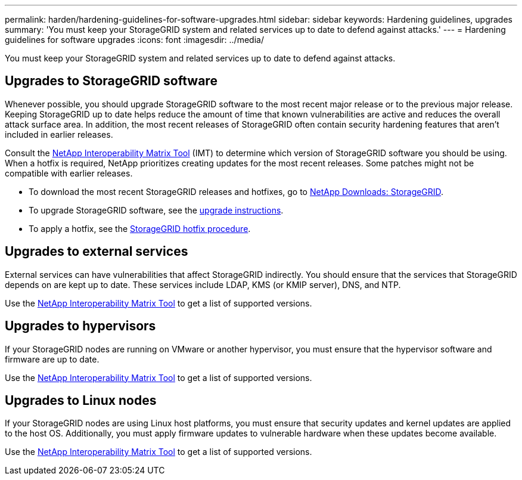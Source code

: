 ---
permalink: harden/hardening-guidelines-for-software-upgrades.html
sidebar: sidebar
keywords: Hardening guidelines, upgrades
summary: 'You must keep your StorageGRID system and related services up to date to defend against attacks.'
---
= Hardening guidelines for software upgrades
:icons: font
:imagesdir: ../media/

[.lead]
You must keep your StorageGRID system and related services up to date to defend against attacks.

== Upgrades to StorageGRID software

Whenever possible, you should upgrade StorageGRID software to the most recent major release or to the previous major release. Keeping StorageGRID up to date helps reduce the amount of time that known vulnerabilities are active and reduces the overall attack surface area. In addition, the most recent releases of StorageGRID often contain security hardening features that aren't included in earlier releases.

Consult the https://imt.netapp.com/matrix/#welcome[NetApp Interoperability Matrix Tool^] (IMT) to determine which version of StorageGRID software you should be using. When a hotfix is required, NetApp prioritizes creating updates for the most recent releases. Some patches might not be compatible with earlier releases. 

* To download the most recent StorageGRID releases and hotfixes, go to https://mysupport.netapp.com/site/products/all/details/storagegrid/downloads-tab[NetApp Downloads: StorageGRID^]. 
* To upgrade StorageGRID software, see the link:../upgrade/performing-upgrade.html[upgrade instructions]. 
* To apply a hotfix, see the link:../maintain/storagegrid-hotfix-procedure.html[StorageGRID hotfix procedure].

== Upgrades to external services

External services can have vulnerabilities that affect StorageGRID indirectly. You should ensure that the services that StorageGRID depends on are kept up to date. These services include LDAP, KMS (or KMIP server), DNS, and NTP.

Use the https://imt.netapp.com/matrix/#welcome[NetApp Interoperability Matrix Tool^] to get a list of supported versions.

== Upgrades to hypervisors

If your StorageGRID nodes are running on VMware or another hypervisor, you must ensure that the hypervisor software and firmware are up to date.

Use the https://imt.netapp.com/matrix/#welcome[NetApp Interoperability Matrix Tool^] to get a list of supported versions.

== *Upgrades to Linux nodes*

If your StorageGRID nodes are using Linux host platforms, you must ensure that security updates and kernel updates are applied to the host OS. Additionally, you must apply firmware updates to vulnerable hardware when these updates become available.

Use the https://imt.netapp.com/matrix/#welcome[NetApp Interoperability Matrix Tool^] to get a list of supported versions.
